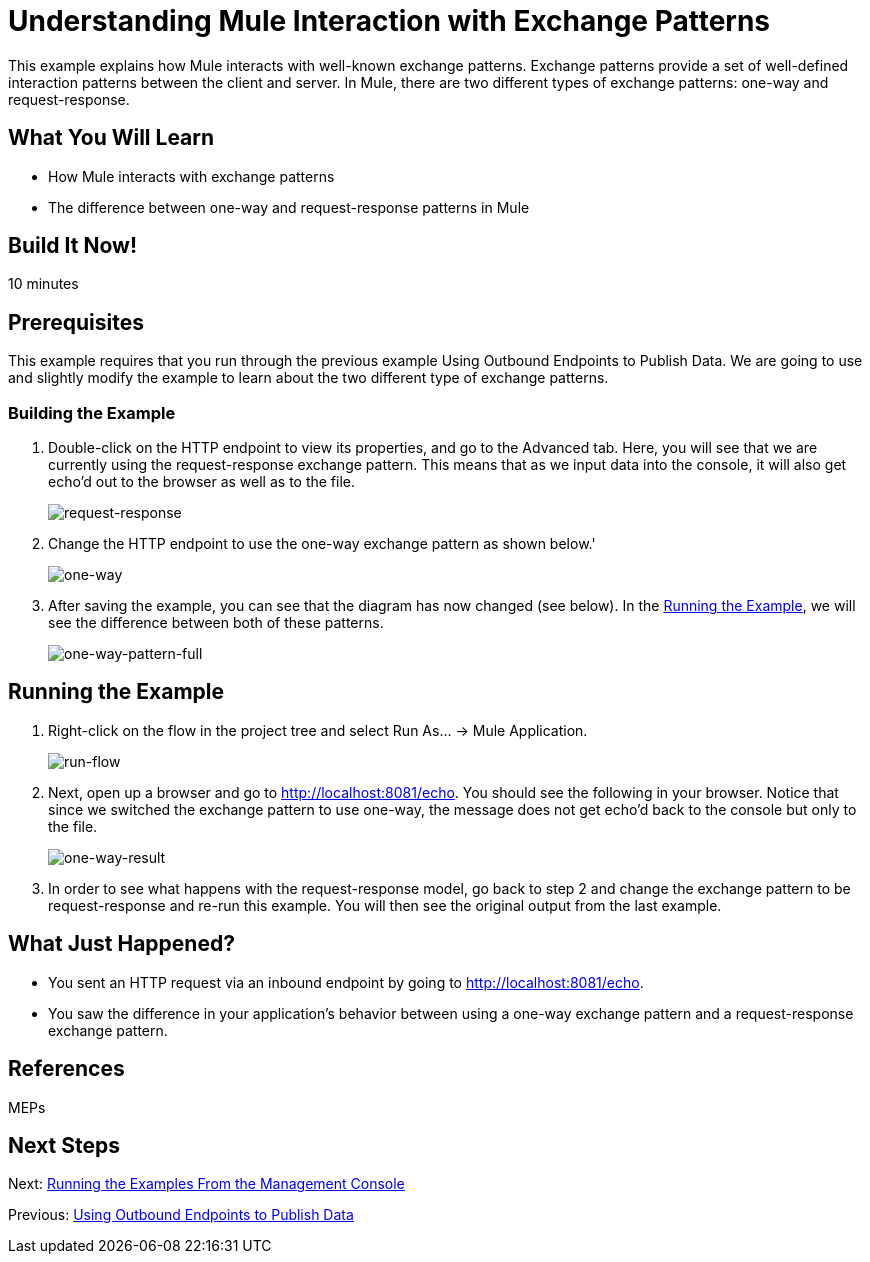 = Understanding Mule Interaction with Exchange Patterns

This example explains how Mule interacts with well-known exchange patterns. Exchange patterns provide a set of well-defined interaction patterns between the client and server. In Mule, there are two different types of exchange patterns: one-way and request-response.

== What You Will Learn

* How Mule interacts with exchange patterns
* The difference between one-way and request-response patterns in Mule

== Build It Now!

10 minutes

== Prerequisites

This example requires that you run through the previous example Using Outbound Endpoints to Publish Data. We are going to use and slightly modify the example to learn about the two different type of exchange patterns.

=== Building the Example

. Double-click on the HTTP endpoint to view its properties, and go to the Advanced tab. Here, you will see that we are currently using the request-response exchange pattern. This means that as we input data into the console, it will also get echo'd out to the browser as well as to the file.
+
image:request-response.png[request-response]

. Change the HTTP endpoint to use the one-way exchange pattern as shown below.'
+
image:one-way.png[one-way]

. After saving the example, you can see that the diagram has now changed (see below). In the <<Running the Example>>, we will see the difference between both of these patterns.
+
image:one-way-pattern-full.png[one-way-pattern-full]

== Running the Example

. Right-click on the flow in the project tree and select Run As... -> Mule Application.
+
image:run-flow.png[run-flow]

. Next, open up a browser and go to http://localhost:8081/echo. You should see the following in your browser. Notice that since we switched the exchange pattern to use one-way, the message does not get echo'd back to the console but only to the file.
+
image:one-way-result.png[one-way-result]

. In order to see what happens with the request-response model, go back to step 2 and change the exchange pattern to be request-response and re-run this example. You will then see the original output from the last example.

== What Just Happened?

* You sent an HTTP request via an inbound endpoint by going to http://localhost:8081/echo.
* You saw the difference in your application's behavior between using a one-way exchange pattern and a request-response exchange pattern.

== References

MEPs

== Next Steps

Next: link:/docs/display/33X/Running+the+Examples+From+the+Management+Console[Running the Examples From the Management Console]

Previous: link:/docs/display/33X/Using+Outbound+Endpoints+to+Publish+Data[Using Outbound Endpoints to Publish Data]
